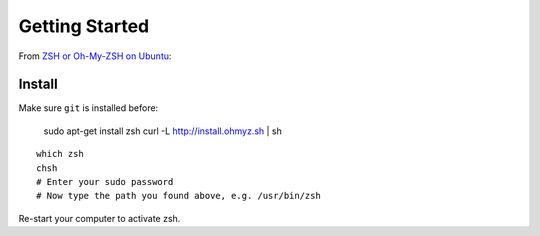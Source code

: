 Getting Started
***************

.. highlight:: bash

From `ZSH or Oh-My-ZSH on Ubuntu`_:

Install
=======

Make sure ``git`` is installed before:

  sudo apt-get install zsh
  curl -L http://install.ohmyz.sh | sh

::

  which zsh
  chsh
  # Enter your sudo password
  # Now type the path you found above, e.g. /usr/bin/zsh

Re-start your computer to activate zsh.


.. _`ZSH or Oh-My-ZSH on Ubuntu`: https://richardtape.com/2014/08/03/installing-oh-my-zsh-on-ubuntu/
